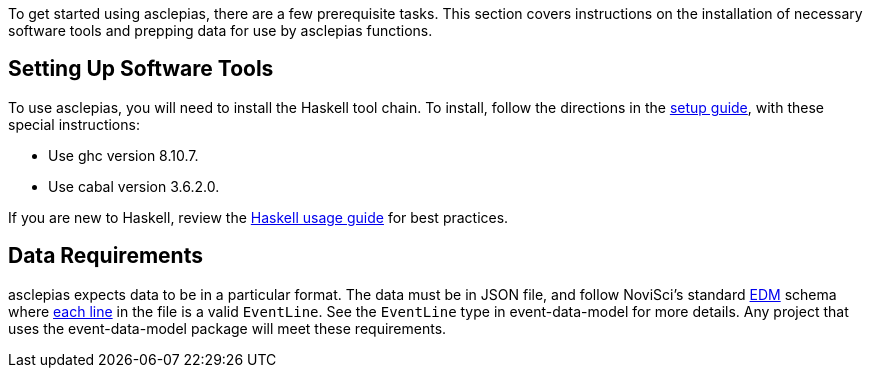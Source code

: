 :navtitle: Getting Started
:description: Instructions on getting started with asclepias
:ghc: 8.10.7
:cabal: 3.6.2.0
// TODO: update edm-path to non-sandbox URL
:edm-path: https://docs.novisci.com/edm-sandbox/latest
:source-highlighter: highlightjs

To get started using asclepias, there are a few prerequisite tasks.
This section covers instructions on the installation of necessary software tools
and prepping data for use by asclepias functions.

## Setting Up Software Tools
To use asclepias, you will need to install the Haskell tool chain.
To install, 
follow the directions in the xref:nsBuild:ROOT:haskell-setup.adoc[setup guide],
with these special instructions:

* Use ghc version {ghc}.
* Use cabal version {cabal}.

If you are new to Haskell, 
review the xref:nsBuild:usage-guides:index.adoc[Haskell usage guide] for best practices.

## Data Requirements
asclepias expects data to be in a particular format.
The data must be in JSON file, 
and follow
NoviSci's standard 
{edm-path}/index.html#_event_representation[EDM]
schema where http://ndjson.org/[each line]
in the file is a valid `EventLine`.
See the `+EventLine+` type in event-data-model for more details.
Any project that uses the event-data-model package will meet these requirements.